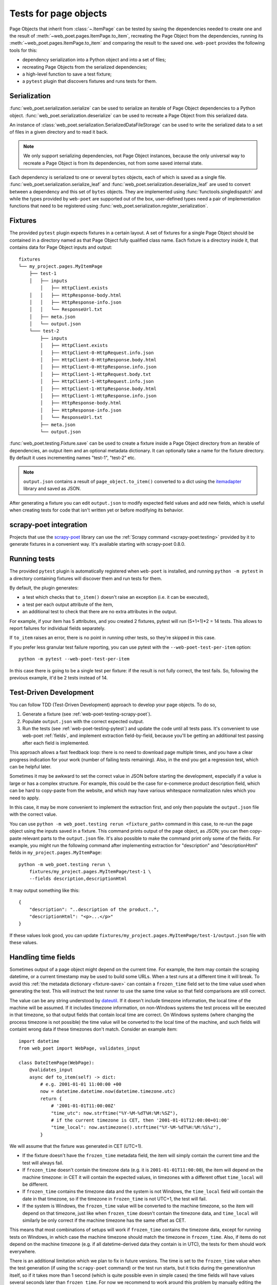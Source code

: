 .. _web-poet-testing:

======================
Tests for page objects
======================

Page Objects that inherit from :class:`~.ItemPage` can be tested by saving the
dependencies needed to create one and the result of
:meth:`~web_poet.pages.ItemPage.to_item`, recreating the Page Object from the
dependencies, running its :meth:`~web_poet.pages.ItemPage.to_item` and
comparing the result to the saved one. ``web-poet`` provides the following
tools for this:

* dependency serialization into a Python object and into a set of files;
* recreating Page Objects from the serialized dependencies;
* a high-level function to save a test fixture;
* a ``pytest`` plugin that discovers fixtures and runs tests for them.

.. _dep-serialization:

Serialization
=============

:func:`web_poet.serialization.serialize` can be used to serialize an iterable
of Page Object dependencies to a Python object.
:func:`web_poet.serialization.deserialize` can be used to recreate a Page
Object from this serialized data.

An instance of :class:`web_poet.serialization.SerializedDataFileStorage` can be
used to write the serialized data to a set of files in a given directory and to
read it back.

.. note::
    We only support serializing dependencies, not Page Object instances,
    because the only universal way to recreate a Page Object is from its
    dependencies, not from some saved internal state.

Each dependency is serialized to one or several ``bytes`` objects, each of
which is saved as a single file. :func:`web_poet.serialization.serialize_leaf`
and :func:`web_poet.serialization.deserialize_leaf` are used to convert between
a dependency and this set of ``bytes`` objects. They are implemented using
:func:`functools.singledispatch` and while the types provided by ``web-poet``
are supported out of the box, user-defined types need a pair of implementation
functions that need to be registered using
:func:`web_poet.serialization.register_serialization`.

Fixtures
========

The provided ``pytest`` plugin expects fixtures in a certain layout. A set of
fixtures for a single Page Object should be contained in a directory named as
that Page Object fully qualified class name. Each fixture is a directory inside
it, that contains data for Page Object inputs and output::

    fixtures
    └── my_project.pages.MyItemPage
        ├── test-1
        │   ├── inputs
            │   ├── HttpClient.exists
        │   │   ├── HttpResponse-body.html
        │   │   ├── HttpResponse-info.json
        │   │   └── ResponseUrl.txt
        │   ├── meta.json
        │   └── output.json
        └─── test-2
            ├── inputs
            │   ├── HttpClient.exists
            │   ├── HttpClient-0-HttpRequest.info.json
            │   ├── HttpClient-0-HttpResponse.body.html
            │   ├── HttpClient-0-HttpResponse.info.json
            │   ├── HttpClient-1-HttpRequest.body.txt
            │   ├── HttpClient-1-HttpRequest.info.json
            │   ├── HttpClient-1-HttpResponse.body.html
            │   ├── HttpClient-1-HttpResponse.info.json
            │   ├── HttpResponse-body.html
            │   ├── HttpResponse-info.json
            │   └── ResponseUrl.txt
            ├── meta.json
            └── output.json

.. _fixture-save:

:func:`web_poet.testing.Fixture.save` can be used to create a fixture inside a
Page Object directory from an iterable of dependencies, an output item and an
optional metadata dictionary. It can optionally take a name for the fixture
directory. By default it uses incrementing names "test-1", "test-2" etc.

.. note::
    ``output.json`` contains a result of ``page_object.to_item()`` converted to
    a dict using the itemadapter_ library and saved as JSON.

After generating a fixture you can edit ``output.json`` to modify expected
field values and add new fields, which is useful when creating tests for code
that isn't written yet or before modifying its behavior.

.. _web-poet-testing-scrapy-poet:

scrapy-poet integration
=======================

Projects that use the `scrapy-poet`_ library can use the :ref:`Scrapy command
<scrapy-poet:testing>` provided by it to generate fixtures in a convenient way.
It's available starting with scrapy-poet 0.8.0.

.. _scrapy-poet: https://github.com/scrapinghub/scrapy-poet

.. _web-poet-testing-pytest:

Running tests
=============

The provided ``pytest`` plugin is automatically registered when ``web-poet`` is
installed, and running ``python -m pytest`` in a directory containing fixtures
will discover them and run tests for them.

By default, the plugin generates:

* a test which checks that ``to_item()`` doesn't raise an exception
  (i.e. it can be executed),
* a test per each output attribute of the item,
* an additional test to check that there are no extra attributes in the output.

For example, if your item has 5 attributes, and you created 2 fixtures, pytest
will run (5+1+1)*2 = 14 tests. This allows to report failures for individual
fields separately.

If ``to_item`` raises an error, there is no point in running other tests,
so they're skipped in this case.

If you prefer less granular test failure reporting, you can use pytest with
the ``--web-poet-test-per-item`` option::

    python -m pytest --web-poet-test-per-item

In this case there is going to be a single test per fixture: if the result
is not fully correct, the test fails. So, following the previous example,
it'd be 2 tests instead of 14.

.. _web-poet-testing-tdd:

Test-Driven Development
=======================

You can follow TDD (Test-Driven Development) approach to develop your
page objects. To do so,

1. Generate a fixture (see :ref:`web-poet-testing-scrapy-poet`).
2. Populate ``output.json`` with the correct expected output.
3. Run the tests (see :ref:`web-poet-testing-pytest`) and update the code
   until all tests pass. It's convenient to use web-poet :ref:`fields`,
   and implement extraction field-by-field, because you'll be getting
   an additional test passing after each field is implemented.

This approach allows a fast feedback loop: there is no need to download page
multiple times, and you have a clear progress indication for your work
(number of failing tests remaining). Also, in the end you get
a regression test, which can be helpful later.

Sometimes it may be awkward to set the correct value in JSON before starting
the development, especially if a value is large or has a complex structure.
For example, this could be the case for e-commerce product description field,
which can be hard to copy-paste from the website, and which may have various
whitespace normalization rules which you need to apply.

In this case, it may be more convenient to implement the extraction first,
and only then populate the ``output.json`` file with the correct value.

You can use ``python -m web_poet.testing rerun <fixture_path>`` command
in this case, to re-run the page object using the inputs saved in a fixture.
This command prints output of the page object, as JSON; you can then copy-paste
relevant parts to the ``output.json`` file. It's also possible to make
the command print only some of the fields. For example, you might run the
following command after implementing extraction for "description" and
"descriptionHtml" fields in ``my_project.pages.MyItemPage``::

    python -m web_poet.testing rerun \
        fixtures/my_project.pages.MyItemPage/test-1 \
        --fields description,descriptionHtml

It may output something like this::

    {
        "description": "..description of the product..",
        "descriptionHtml": "<p>...</p>"
    }

If these values look good, you can update
``fixtures/my_project.pages.MyItemPage/test-1/output.json`` file
with these values.

.. _web-poet-testing-frozen_time:

Handling time fields
====================

Sometimes output of a page object might depend on the current time. For
example, the item may contain the scraping datetime, or a current timestamp may
be used to build some URLs. When a test runs at a different time it will break.
To avoid this :ref:`the metadata dictionary <fixture-save>` can contain a
``frozen_time`` field set to the time value used when generating the test. This
will instruct the test runner to use the same time value so that field
comparisons are still correct.

The value can be any string understood by `dateutil`_. If it doesn't include
timezone information, the local time of the machine will be assumed. If it
includes timezone information, on non-Windows systems the test process will be
executed in that timezone, so that output fields that contain local time are
correct. On Windows systems (where changing the process timezone is not
possible) the time value will be converted to the local time of the machine,
and such fields will containt wrong data if these timezones don't match.
Consider an example item::

    import datetime
    from web_poet import WebPage, validates_input

    class DateItemPage(WebPage):
        @validates_input
        async def to_item(self) -> dict:
            # e.g. 2001-01-01 11:00:00 +00
            now = datetime.datetime.now(datetime.timezone.utc)
            return {
                # '2001-01-01T11:00:00Z'
                "time_utc": now.strftime("%Y-%M-%dT%H:%M:%SZ"),
                # if the current timezone is CET, then '2001-01-01T12:00:00+01:00'
                "time_local": now.astimezone().strftime("%Y-%M-%dT%H:%M:%S%z"),
            }

We will assume that the fixture was generated in CET (UTC+1).

* If the fixture doesn't have the ``frozen_time`` metadata field, the item will
  simply contain the current time and the test will always fail.
* If ``frozen_time`` doesn't contain the timezone data (e.g. it is
  ``2001-01-01T11:00:00``), the item will depend on the machine timezone: in
  CET it will contain the expected values, in timezones with a different offset
  ``time_local`` will be different.
* If ``frozen_time`` contains the timezone data and the system is not Windows,
  the ``time_local`` field will contain the date in that timezone, so if the
  timezone in ``frozen_time`` is not UTC+1, the test will fail.
* If the system is Windows, the ``frozen_time`` value will be converted to the
  machine timezone, so the item will depend on that timezone, just like when
  ``frozen_time`` doesn't contain the timezone data, and ``time_local`` will
  similarly be only correct if the machine timezone has the same offset as CET.

This means that most combinations of setups will work if ``frozen_time``
contains the timezone data, except for running tests on Windows, in which case
the machine timezone should match the timezone in ``frozen_time``. Also, if
items do not depend on the machine timezone (e.g. if all datetime-derived data
they contain is in UTC), the tests for them should work everywhere.

There is an additional limitation which we plan to fix in future versions. The
time is set to the ``frozen_time`` value when the test generation (if using the
``scrapy-poet`` command) or the test run starts, but it ticks during the
generation/run itself, so if it takes more than 1 second (which is quite
possible even in simple cases) the time fields will have values several seconds
later than ``frozen_time``. For now we recommend to work around this problem by
manually editing the ``output.json`` file to put the value equal to
``frozen_time`` in these fields, as running the test shoudn't take more than 1
second.

.. _dateutil: https://github.com/dateutil/dateutil

.. _git-lfs:

Storing fixtures in Git
=======================

Fixtures can take a lot of disk space, as they usually include page responses
and may include other large files, so we recommend using `Git LFS`_ when
storing them in Git repos to reduce the repo space and get other performance
benefits. Even if your fixtures are currently small, it may be useful to do
this from the beginning, as migrating files to LFS is not easy and requires
rewriting the repo history.

To use Git LFS you need a Git hosting provider that supports it, and major
providers and software (e.g. GitHub, Bitbucket, GitLab) support it. There are
also `implementations`_ for standalone Git servers.

Assuming you store the fixtures in the directory named "fixtures" in the repo
root, the workflow should be as following. Enable normal diffs for LFS files in
this repo::

  git config diff.lfs.textconv cat

Enable LFS for the fixtures directory before committing anything in it::

  git lfs track "fixtures/**"

Commit the ``.gitattributes`` file (which stores the tracking information)::

  git add .gitattributes
  git commit

After generating the fixtures just commit them as usual::

  git add fixtures/test-1
  git commit

After this all usual commands including ``push``, ``pull`` or ``checkout``
should work as expected on these files.

Please also check the official Git LFS documentation for more information.

.. _Git LFS: https://git-lfs.com/
.. _implementations: https://github.com/git-lfs/git-lfs/wiki/Implementations

.. _web-poet-testing-additional-requests:

Additional requests support
===========================

If the page object uses the :class:`~.HttpClient` dependency to make
:ref:`additional requests <additional-requests>`, the generated fixtures will
contain these requests and their responses (or exceptions raised when the
response is not received). When the test runs, :class:`~.HttpClient` will
return the saved responses without doing actual requests.

Currently requests are compared by their URL, method, headers and body, so if a
page object makes requests that differ between runs, the test won't be able to
find a saved response and will fail.

Test coverage
=============

The coverage for page object code is reported correctly if tools such as
`coverage`_ are used when running web-poet tests.

.. _coverage: https://coverage.readthedocs.io/

.. _web-poet-testing-adapters:

Item adapters
=============

The testing framework uses the itemadapter_ library to convert items to dicts
when storing them in fixtures and when comparing the expected and the actual
output. As adapters may influence the resulting dicts, it's important to use
the same adapter when generating and running the tests.

It may also be useful to use different adapters in tests and in production. For
example, you may want to omit empty fields in production, but be able to
distinguish between empty and absent fields in tests.

For this you can set the ``adapter`` field in :ref:`the metadata dictionary
<fixture-save>` to the class that inherits from
:class:`itemadapter.ItemAdapter` and has the adapter(s) you want to use in
tests in its ``ADAPTER_CLASSES`` attribute (see `the relevant itemadapter
docs`_ for more information). An example::

    from collections import deque

    from itemadapter import ItemAdapter
    from itemadapter.adapter import DictAdapter


    class MyAdapter(DictAdapter):
        # any needed customization
        ...

    class MyItemAdapter(ItemAdapter):
        ADAPTER_CLASSES = deque([MyAdapter])

You can then put the ``MyItemAdapter`` class object into ``adapter`` and it
will be used by the testing framework.

If ``adapter`` is not set,
:class:`~web_poet.testing.itemadapter.WebPoetTestItemAdapter` will be used.
It works like :class:`itemadapter.ItemAdapter` but doesn't change behavior when
:attr:`itemadapter.ItemAdapter.ADAPTER_CLASSES` is modified.

.. _itemadapter: https://github.com/scrapy/itemadapter
.. _the relevant itemadapter docs: https://github.com/scrapy/itemadapter/#multiple-adapter-classes
